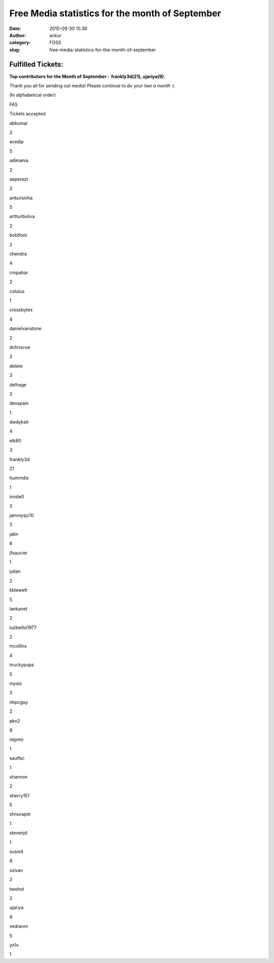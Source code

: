 Free Media statistics for the month of September
################################################
:date: 2010-09-30 15:36
:author: ankur
:category: FOSS
:slug: free-media-statistics-for-the-month-of-september

Fulfilled Tickets:
------------------

**Top contributors for the Month of September :  frankly3d(21),
ujariya(9).**

Thank you all for sending out media! Please continue to do your *two a
month* :)

(In alphabetical order)

.. raw:: html

   <table style="text-align:center">

.. raw:: html

   <tbody>

.. raw:: html

   <tr>

.. raw:: html

   <th>

FAS

.. raw:: html

   </th>

.. raw:: html

   <th>

Tickets accepted

.. raw:: html

   </th>

.. raw:: html

   </tr>

.. raw:: html

   <tr>

.. raw:: html

   <td>

abkumar

.. raw:: html

   </td>

.. raw:: html

   <td>

2

.. raw:: html

   </td>

.. raw:: html

   </tr>

.. raw:: html

   <tr>

.. raw:: html

   <td>

acedip

.. raw:: html

   </td>

.. raw:: html

   <td>

5

.. raw:: html

   </td>

.. raw:: html

   </tr>

.. raw:: html

   <tr>

.. raw:: html

   <td>

adimania

.. raw:: html

   </td>

.. raw:: html

   <td>

2

.. raw:: html

   </td>

.. raw:: html

   </tr>

.. raw:: html

   <tr>

.. raw:: html

   <td>

aeperezt

.. raw:: html

   </td>

.. raw:: html

   <td>

2

.. raw:: html

   </td>

.. raw:: html

   </tr>

.. raw:: html

   <tr>

.. raw:: html

   <td>

ankursinha

.. raw:: html

   </td>

.. raw:: html

   <td>

5

.. raw:: html

   </td>

.. raw:: html

   </tr>

.. raw:: html

   <tr>

.. raw:: html

   <td>

arthurbuliva

.. raw:: html

   </td>

.. raw:: html

   <td>

2

.. raw:: html

   </td>

.. raw:: html

   </tr>

.. raw:: html

   <tr>

.. raw:: html

   <td>

boblfoot

.. raw:: html

   </td>

.. raw:: html

   <td>

2

.. raw:: html

   </td>

.. raw:: html

   </tr>

.. raw:: html

   <tr>

.. raw:: html

   <td>

chendra

.. raw:: html

   </td>

.. raw:: html

   <td>

4

.. raw:: html

   </td>

.. raw:: html

   </tr>

.. raw:: html

   <tr>

.. raw:: html

   <td>

cmpahar

.. raw:: html

   </td>

.. raw:: html

   <td>

2

.. raw:: html

   </td>

.. raw:: html

   </tr>

.. raw:: html

   <tr>

.. raw:: html

   <td>

colulus

.. raw:: html

   </td>

.. raw:: html

   <td>

1

.. raw:: html

   </td>

.. raw:: html

   </tr>

.. raw:: html

   <tr>

.. raw:: html

   <td>

crossbytes

.. raw:: html

   </td>

.. raw:: html

   <td>

4

.. raw:: html

   </td>

.. raw:: html

   </tr>

.. raw:: html

   <tr>

.. raw:: html

   <td>

danielvanstone

.. raw:: html

   </td>

.. raw:: html

   <td>

2

.. raw:: html

   </td>

.. raw:: html

   </tr>

.. raw:: html

   <tr>

.. raw:: html

   <td>

dchriscoe

.. raw:: html

   </td>

.. raw:: html

   <td>

2

.. raw:: html

   </td>

.. raw:: html

   </tr>

.. raw:: html

   <tr>

.. raw:: html

   <td>

delete

.. raw:: html

   </td>

.. raw:: html

   <td>

3

.. raw:: html

   </td>

.. raw:: html

   </tr>

.. raw:: html

   <tr>

.. raw:: html

   <td>

delhage

.. raw:: html

   </td>

.. raw:: html

   <td>

3

.. raw:: html

   </td>

.. raw:: html

   </tr>

.. raw:: html

   <tr>

.. raw:: html

   <td>

devspain

.. raw:: html

   </td>

.. raw:: html

   <td>

1

.. raw:: html

   </td>

.. raw:: html

   </tr>

.. raw:: html

   <tr>

.. raw:: html

   <td>

dwdykstr

.. raw:: html

   </td>

.. raw:: html

   <td>

4

.. raw:: html

   </td>

.. raw:: html

   </tr>

.. raw:: html

   <tr>

.. raw:: html

   <td>

elk80

.. raw:: html

   </td>

.. raw:: html

   <td>

3

.. raw:: html

   </td>

.. raw:: html

   </tr>

.. raw:: html

   <tr>

.. raw:: html

   <td>

frankly3d

.. raw:: html

   </td>

.. raw:: html

   <td>

21

.. raw:: html

   </td>

.. raw:: html

   </tr>

.. raw:: html

   <tr>

.. raw:: html

   <td>

hummdis

.. raw:: html

   </td>

.. raw:: html

   <td>

1

.. raw:: html

   </td>

.. raw:: html

   </tr>

.. raw:: html

   <tr>

.. raw:: html

   <td>

inode0

.. raw:: html

   </td>

.. raw:: html

   <td>

3

.. raw:: html

   </td>

.. raw:: html

   </tr>

.. raw:: html

   <tr>

.. raw:: html

   <td>

jammysjc10

.. raw:: html

   </td>

.. raw:: html

   <td>

3

.. raw:: html

   </td>

.. raw:: html

   </tr>

.. raw:: html

   <tr>

.. raw:: html

   <td>

jatin

.. raw:: html

   </td>

.. raw:: html

   <td>

6

.. raw:: html

   </td>

.. raw:: html

   </tr>

.. raw:: html

   <tr>

.. raw:: html

   <td>

jfsaucier

.. raw:: html

   </td>

.. raw:: html

   <td>

1

.. raw:: html

   </td>

.. raw:: html

   </tr>

.. raw:: html

   <tr>

.. raw:: html

   <td>

julian

.. raw:: html

   </td>

.. raw:: html

   <td>

2

.. raw:: html

   </td>

.. raw:: html

   </tr>

.. raw:: html

   <tr>

.. raw:: html

   <td>

kblewett

.. raw:: html

   </td>

.. raw:: html

   <td>

5

.. raw:: html

   </td>

.. raw:: html

   </tr>

.. raw:: html

   <tr>

.. raw:: html

   <td>

lankanet

.. raw:: html

   </td>

.. raw:: html

   <td>

2

.. raw:: html

   </td>

.. raw:: html

   </tr>

.. raw:: html

   <tr>

.. raw:: html

   <td>

luzbelito1977

.. raw:: html

   </td>

.. raw:: html

   <td>

2

.. raw:: html

   </td>

.. raw:: html

   </tr>

.. raw:: html

   <tr>

.. raw:: html

   <td>

mcollins

.. raw:: html

   </td>

.. raw:: html

   <td>

4

.. raw:: html

   </td>

.. raw:: html

   </tr>

.. raw:: html

   <tr>

.. raw:: html

   <td>

muckypups

.. raw:: html

   </td>

.. raw:: html

   <td>

5

.. raw:: html

   </td>

.. raw:: html

   </tr>

.. raw:: html

   <tr>

.. raw:: html

   <td>

mysio

.. raw:: html

   </td>

.. raw:: html

   <td>

3

.. raw:: html

   </td>

.. raw:: html

   </tr>

.. raw:: html

   <tr>

.. raw:: html

   <td>

nhpcguy

.. raw:: html

   </td>

.. raw:: html

   <td>

2

.. raw:: html

   </td>

.. raw:: html

   </tr>

.. raw:: html

   <tr>

.. raw:: html

   <td>

pkn2

.. raw:: html

   </td>

.. raw:: html

   <td>

8

.. raw:: html

   </td>

.. raw:: html

   </tr>

.. raw:: html

   <tr>

.. raw:: html

   <td>

rejymc

.. raw:: html

   </td>

.. raw:: html

   <td>

1

.. raw:: html

   </td>

.. raw:: html

   </tr>

.. raw:: html

   <tr>

.. raw:: html

   <td>

saulfec

.. raw:: html

   </td>

.. raw:: html

   <td>

1

.. raw:: html

   </td>

.. raw:: html

   </tr>

.. raw:: html

   <tr>

.. raw:: html

   <td>

shannon

.. raw:: html

   </td>

.. raw:: html

   <td>

2

.. raw:: html

   </td>

.. raw:: html

   </tr>

.. raw:: html

   <tr>

.. raw:: html

   <td>

sherry151

.. raw:: html

   </td>

.. raw:: html

   <td>

5

.. raw:: html

   </td>

.. raw:: html

   </tr>

.. raw:: html

   <tr>

.. raw:: html

   <td>

shnurapet

.. raw:: html

   </td>

.. raw:: html

   <td>

1

.. raw:: html

   </td>

.. raw:: html

   </tr>

.. raw:: html

   <tr>

.. raw:: html

   <td>

stevenjd

.. raw:: html

   </td>

.. raw:: html

   <td>

1

.. raw:: html

   </td>

.. raw:: html

   </tr>

.. raw:: html

   <tr>

.. raw:: html

   <td>

susmit

.. raw:: html

   </td>

.. raw:: html

   <td>

8

.. raw:: html

   </td>

.. raw:: html

   </tr>

.. raw:: html

   <tr>

.. raw:: html

   <td>

szivan

.. raw:: html

   </td>

.. raw:: html

   <td>

2

.. raw:: html

   </td>

.. raw:: html

   </tr>

.. raw:: html

   <tr>

.. raw:: html

   <td>

twohot

.. raw:: html

   </td>

.. raw:: html

   <td>

2

.. raw:: html

   </td>

.. raw:: html

   </tr>

.. raw:: html

   <tr>

.. raw:: html

   <td>

ujariya

.. raw:: html

   </td>

.. raw:: html

   <td>

9

.. raw:: html

   </td>

.. raw:: html

   </tr>

.. raw:: html

   <tr>

.. raw:: html

   <td>

vedranm

.. raw:: html

   </td>

.. raw:: html

   <td>

5

.. raw:: html

   </td>

.. raw:: html

   </tr>

.. raw:: html

   <tr>

.. raw:: html

   <td>

yn1v

.. raw:: html

   </td>

.. raw:: html

   <td>

1

.. raw:: html

   </td>

.. raw:: html

   </tr>

.. raw:: html

   </tbody>

.. raw:: html

   </table>

